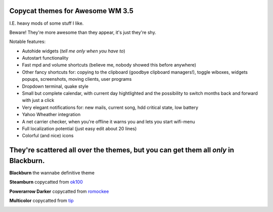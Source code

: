 Copycat themes for Awesome WM 3.5
---------
I.E. heavy mods of some stuff I like.

Beware! They're more awesome than they appear, it's just they're shy.

Notable features:

- Autohide widgets (*tell me only when you have to*)
- Autostart functionality
- Fast mpd and volume shortcuts (believe me, nobody showed this before anywhere)
- Other fancy shortcuts for: copying to the clipboard (goodbye clipboard managers!), toggle wiboxes, widgets popups, screenshots, moving clients, user programs
- Dropdown terminal, quake style
- Small but complete calendar, with current day hightlighted and the possibility to switch months back and forward with just a click 
- Very elegant notifications for: new mails, current song, hdd critical state, low battery
- Yahoo Wheather integration 
- A net carrier checker, when you're offline it warns you and lets you start wifi-menu
- Full localization potential (just easy edit about 20 lines)
- Colorful (and nice) icons

They're scattered all over the themes, but you can get them all *only* in Blackburn.
---------
**Blackburn** the wannabe definitive theme

.. image:: http://i.imgur.com/Cz1ne3J.jpg

**Steamburn** copycatted from ok100_

.. image:: http://i.imgur.com/esHcVzj.jpg

**Powerarrow Darker** copycatted from romockee_

.. image:: http://i.imgur.com/inRoOrg.png

**Multicolor** copycatted from tip_

.. image:: http://i.imgur.com/vBMn8C8.jpg

.. _tip: http://theimmortalphoenix.deviantart.com/art/Full-Color-Awesome-340997258
.. _romockee: https://github.com/romockee/powerarrow-dark
.. _ok100: http://ok100.deviantart.com/art/DWM-January-2013-348656846
